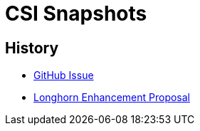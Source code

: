 = CSI Snapshots
:description: Creating and Restoring SUSE® Storage Snapshots/Backups via the kubernetes CSI snapshot mechanism
:current-version: {page-component-version}

== History

* https://github.com/longhorn/longhorn/issues/304[GitHub Issue]
* https://github.com/longhorn/longhorn/blob/master/enhancements/20200904-csi-snapshot-support.md[Longhorn Enhancement Proposal]